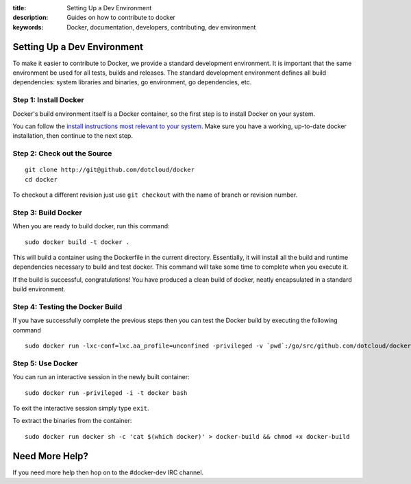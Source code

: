 :title: Setting Up a Dev Environment
:description: Guides on how to contribute to docker
:keywords: Docker, documentation, developers, contributing, dev environment

Setting Up a Dev Environment
============================

To make it easier to contribute to Docker, we provide a standard
development environment. It is important that the same environment be
used for all tests, builds and releases. The standard development
environment defines all build dependencies: system libraries and
binaries, go environment, go dependencies, etc.


Step 1: Install Docker
----------------------

Docker's build environment itself is a Docker container, so the first
step is to install Docker on your system.

You can follow the `install instructions most relevant to your system
<https://docs.docker.io/en/latest/installation/>`_.  Make sure you have
a working, up-to-date docker installation, then continue to the next
step.


Step 2: Check out the Source
----------------------------

::

    git clone http://git@github.com/dotcloud/docker
    cd docker

To checkout a different revision just use ``git checkout`` with the name of branch or revision number.


Step 3: Build Docker
---------------------

When you are ready to build docker, run this command:

::

    sudo docker build -t docker .

This will build a container using the Dockerfile in the current directory. Essentially, it will install all the build and runtime dependencies necessary to build and test docker. This command will take some time to complete when you execute it.


If the build is successful, congratulations! You have produced a clean build of docker, neatly encapsulated in a standard build environment. 


Step 4: Testing the Docker Build
---------------------------------

If you have successfully complete the previous steps then you can test the Docker build by executing the following command

::

	sudo docker run -lxc-conf=lxc.aa_profile=unconfined -privileged -v `pwd`:/go/src/github.com/dotcloud/docker docker hack/make.sh test


Step 5: Use Docker
-------------------

You can run an interactive session in the newly built container: 

::

	sudo docker run -privileged -i -t docker bash

To exit the interactive session simply type ``exit``.


To extract the binaries from the container:

::

    sudo docker run docker sh -c 'cat $(which docker)' > docker-build && chmod +x docker-build


Need More Help?
===============

If you need more help then hop on to the #docker-dev IRC channel.
